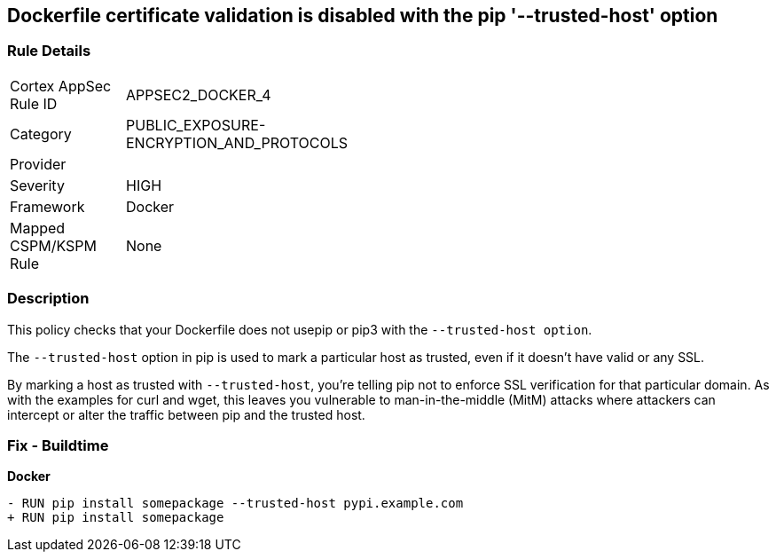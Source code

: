== Dockerfile certificate validation is disabled with the pip '--trusted-host' option


=== Rule Details

[width=45%]
|===
|Cortex AppSec Rule ID |APPSEC2_DOCKER_4
|Category |PUBLIC_EXPOSURE-ENCRYPTION_AND_PROTOCOLS
|Provider |
|Severity |HIGH
|Framework |Docker
|Mapped CSPM/KSPM Rule |None
|===


=== Description 


This policy checks that your Dockerfile does not usepip or pip3 with the `--trusted-host option`.

The `--trusted-host` option in pip is used to mark a particular host as trusted, even if it doesn't have valid or any SSL.

By marking a host as trusted with `--trusted-host`, you're telling pip not to enforce SSL verification for that particular domain. As with the examples for curl and wget, this leaves you vulnerable to man-in-the-middle (MitM) attacks where attackers can intercept or alter the traffic between pip and the trusted host.


=== Fix - Buildtime

*Docker*

[source,dockerfile]
----
- RUN pip install somepackage --trusted-host pypi.example.com
+ RUN pip install somepackage
----

